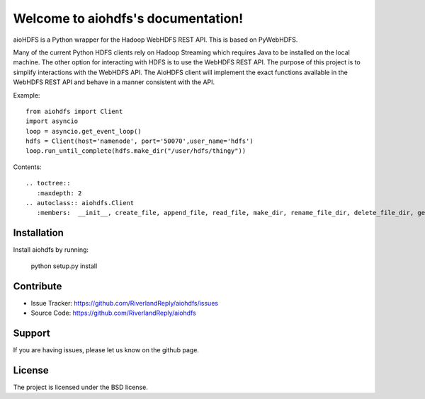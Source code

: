 .. aiohdfs documentation master file, created by
   sphinx-quickstart on Tue May 19 17:22:48 2015.
   You can adapt this file completely to your liking, but it should at least
   contain the root `toctree` directive.

Welcome to aiohdfs's documentation!
===================================


aioHDFS is a Python wrapper for the Hadoop WebHDFS REST API. This is based on PyWebHDFS.

Many of the current Python HDFS clients rely on Hadoop Streaming which
requires Java to be installed on the local machine. The other option for
interacting with HDFS is to use the WebHDFS REST API. The purpose of
this project is to simplify interactions with the WebHDFS API. The
AioHDFS client will implement the exact functions available in the
WebHDFS REST API and behave in a manner consistent with the API.

Example::

     from aiohdfs import Client
     import asyncio
     loop = asyncio.get_event_loop()
     hdfs = Client(host='namenode', port='50070',user_name='hdfs')
     loop.run_until_complete(hdfs.make_dir("/user/hdfs/thingy"))




Contents::

 .. toctree::
    :maxdepth: 2
 .. autoclass:: aiohdfs.Client
    :members:  __init__, create_file, append_file, read_file, make_dir, rename_file_dir, delete_file_dir, get_file_dir_status, get_file_checksum, list_dir


Installation
------------

Install aiohdfs by running:

    python setup.py install

Contribute
----------

- Issue Tracker: https://github.com/RiverlandReply/aiohdfs/issues
- Source Code: https://github.com/RiverlandReply/aiohdfs

Support
-------

If you are having issues, please let us know on the github page.

License
-------

The project is licensed under the BSD license.
